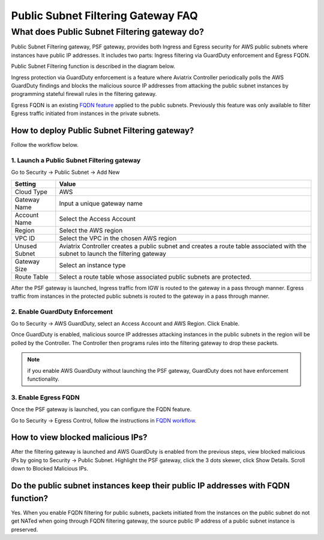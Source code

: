.. meta::
   :description: FQDN whitelists reference design
   :keywords: FQDN, whitelist, Aviatrix, Egress Control, AWS VPC


.. raw:: html

   <style>
    /* override table no-wrap */
   .wy-table-responsive table td, .wy-table-responsive table th {
       white-space: normal !important;
   }
   </style>

========================================
 Public Subnet Filtering Gateway FAQ
========================================


What does Public Subnet Filtering gateway do?
===============================================

Public Subnet Filtering gateway, PSF gateway, provides both Ingress and Egress security for AWS public subnets where
instances have public IP addresses. It includes two parts: Ingress filtering via GuardDuty enforcement and Egress FQDN. 

Public Subnet Filtering function is described in the diagram below. 

|public_subnet_filter|

Ingress protection via GuardDuty enforcement is a feature where Aviatrix Controller periodically polls 
the AWS GuardDuty findings and blocks the malicious source IP addresses from attacking the public subnet instances
by programming stateful firewall rules in the filtering gateway.  

Egress FQDN is an existing `FQDN feature <https://docs.aviatrix.com/HowTos/fqdn_faq.html>`_ applied to the public 
subnets. Previously this feature was only available to filter Egress traffic initiated from instances in the private subnets. 


How to deploy Public Subnet Filtering gateway?
-------------------------------------------------

Follow the workflow below. 

1. Launch a Public Subnet Filtering gateway 
^^^^^^^^^^^^^^^^^^^^^^^^^^^^^^^^^^^^^^^^^^^^^^^^

Go to Security -> Public Subnet -> Add New

===================       =================
Setting                   Value
===================       =================
Cloud Type                AWS
Gateway Name              Input a unique gateway name
Account Name              Select the Access Account
Region                    Select the AWS region
VPC ID                    Select the VPC in the chosen AWS region
Unused Subnet             Aviatrix Controller creates a public subnet and creates a route table associated with the subnet to launch the filtering gateway
Gateway Size              Select an instance type
Route Table               Select a route table whose associated public subnets are protected.  
===================       =================

After the PSF gateway is launched, Ingress traffic from IGW is routed to the gateway in a pass through manner. 
Egress traffic from instances in the protected public subnets is routed to the gateway in a pass through manner. 

2. Enable GuardDuty Enforcement
^^^^^^^^^^^^^^^^^^^^^^^^^^^^^^^^^

Go to Security -> AWS GuardDuty, select an Access Account and AWS Region. Click Enable.

Once GuardDuty is enabled, malicious source IP addresses attacking instances in the public subnets in the region 
will be polled by the Controller. The Controller then programs rules into the filtering gateway to drop these packets.


.. Note::

 if you enable AWS GuardDuty without launching the PSF gateway, GuardDuty does not have enforcement functionality.  


3. Enable Egress FQDN 
^^^^^^^^^^^^^^^^^^^^^^^^

Once the PSF gateway is launched, you can configure the FQDN feature. 

Go to Security -> Egress Control, follow the instructions in `FQDN workflow <https://docs.aviatrix.com/HowTos/FQDN_Whitelists_Ref_Design.html>`_.

How to view blocked malicious IPs?
-------------------------------------

After the filtering gateway is launched and AWS GuardDuty is enabled from the previous steps, view blocked malicious IPs by going
to Security -> Public Subnet. Highlight the PSF gateway, click the 3 dots skewer, click Show Details. Scroll down to Blocked Malicious IPs.

Do the public subnet instances keep their public IP addresses with FQDN function?
-----------------------------------------------------------------------------------

Yes. When you enable FQDN filtering for public subnets, packets initiated from the instances on the public subnet do not 
get NATed when going through FQDN filtering gateway, the source public IP address of a public subnet instance is preserved. 


.. |public_subnet_filter| image::  public_subnet_filtering_faq_media/public_subnet_filter.png
   :scale: 30%


.. add in the disqus tag

.. disqus::
